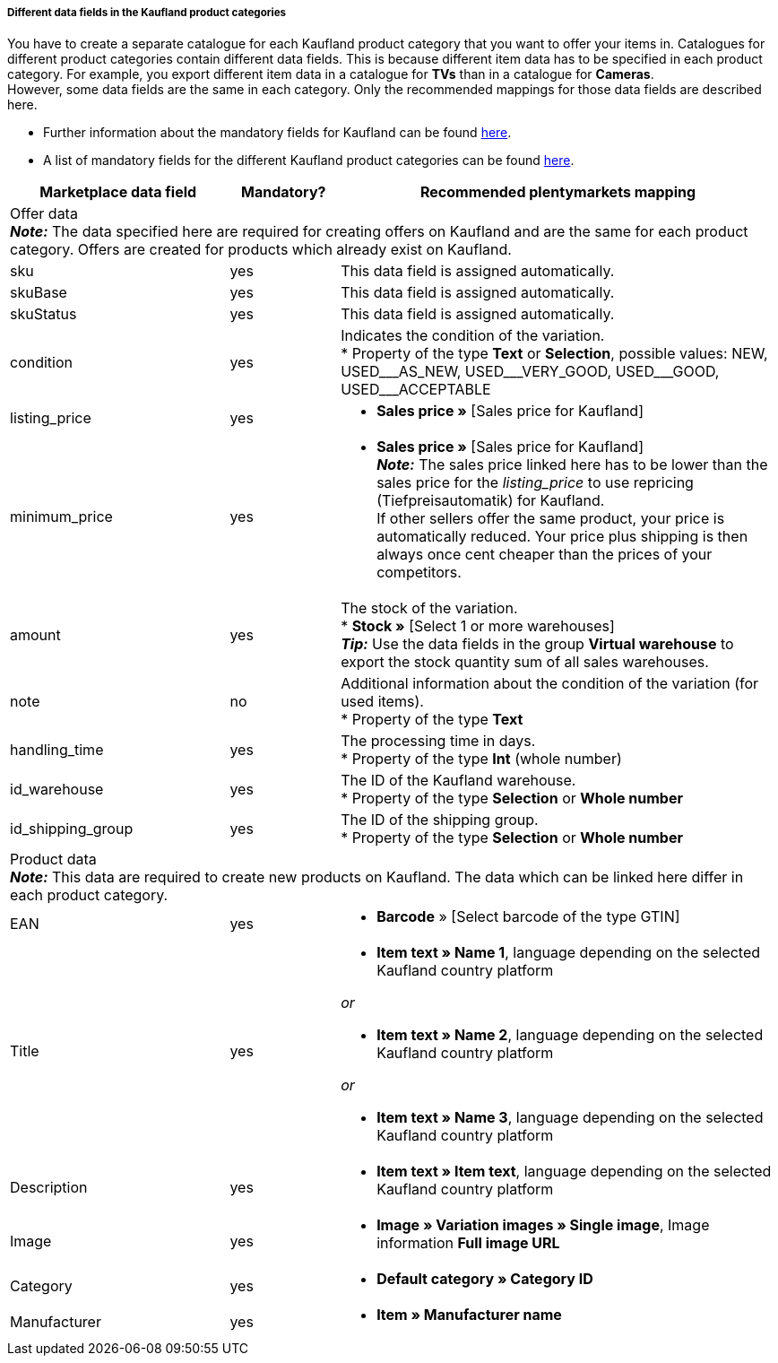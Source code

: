 [discrete]
===== Different data fields in the Kaufland product categories

You have to create a separate catalogue for each Kaufland product category that you want to offer your items in. Catalogues for different product categories contain different data fields. This is because different item data has to be specified in each product category. For example, you export different item data in a catalogue for *TVs* than in a catalogue for *Cameras*. +
However, some data fields are the same in each category. Only the recommended mappings for those data fields are described here.

* Further information about the mandatory fields for Kaufland can be found link:https://www.kaufland.de/product-data/en/mandatory-attributes/[here^].

* A list of mandatory fields for the different Kaufland product categories can be found link:https://cdn02.plentymarkets.com/pmsbpnokwu6a/frontend/Kaufland_mandatory-attributes.xlsx[here^].

[[table-recommended-mappings]]
[cols="2,1,4a"]
|===
|Marketplace data field |Mandatory? |Recommended plentymarkets mapping

3+| Offer data +
*_Note:_* The data specified here are required for creating offers on Kaufland and are the same for each product category. Offers are created for products which already exist on Kaufland.

| sku
| yes
| This data field is assigned automatically.

| skuBase
| yes
| This data field is assigned automatically.

| skuStatus
| yes
| This data field is assigned automatically.

| condition
| yes
| Indicates the condition of the variation. +
* Property of the type *Text* or *Selection*, possible values: NEW, USED&#95;&#95;&#95;AS&#95;NEW, USED&#95;&#95;&#95;VERY&#95;GOOD, USED&#95;&#95;&#95;GOOD, USED&#95;&#95;&#95;ACCEPTABLE

| listing_price
| yes
| * *Sales price »* [Sales price for Kaufland]

| minimum_price
| yes
| * *Sales price »* [Sales price for Kaufland] +
*_Note:_* The sales price linked here has to be lower than the sales price for the _listing_price_ to use repricing (Tiefpreisautomatik) for Kaufland. +
If other sellers offer the same product, your price is automatically reduced. Your price plus shipping is then always once cent cheaper than the prices of your competitors.

| amount
| yes
| The stock of the variation. +
* *Stock »* [Select 1 or more warehouses] +
*_Tip:_* Use the data fields in the group *Virtual warehouse* to export the stock quantity sum of all sales warehouses.

| note
| no
| Additional information about the condition of the variation (for used items). +
* Property of the type *Text*

| handling_time
| yes
| The processing time in days. +
* Property of the type *Int* (whole number)

| id_warehouse
| yes
| The ID of the Kaufland warehouse. +
* Property of the type *Selection* or *Whole number*

| id_shipping_group
| yes
| The ID of the shipping group. +
* Property of the type *Selection* or *Whole number*

3+| Product data +
*_Note:_* This data are required to create new products on Kaufland. The data which can be linked here differ in each product category.

| EAN
| yes
| * *Barcode* » [Select barcode of the type GTIN]

| Title
| yes
| * *Item text » Name 1*, language depending on the selected Kaufland country platform

_or_

* *Item text » Name 2*, language depending on the selected Kaufland country platform

_or_

* *Item text » Name 3*, language depending on the selected Kaufland country platform

| Description
| yes
| * *Item text » Item text*, language depending on the selected Kaufland country platform

| Image
| yes
| * *Image » Variation images » Single image*, Image information *Full image URL*

| Category
| yes
| * *Default category » Category ID*

| Manufacturer
| yes
| * *Item » Manufacturer name*
|===